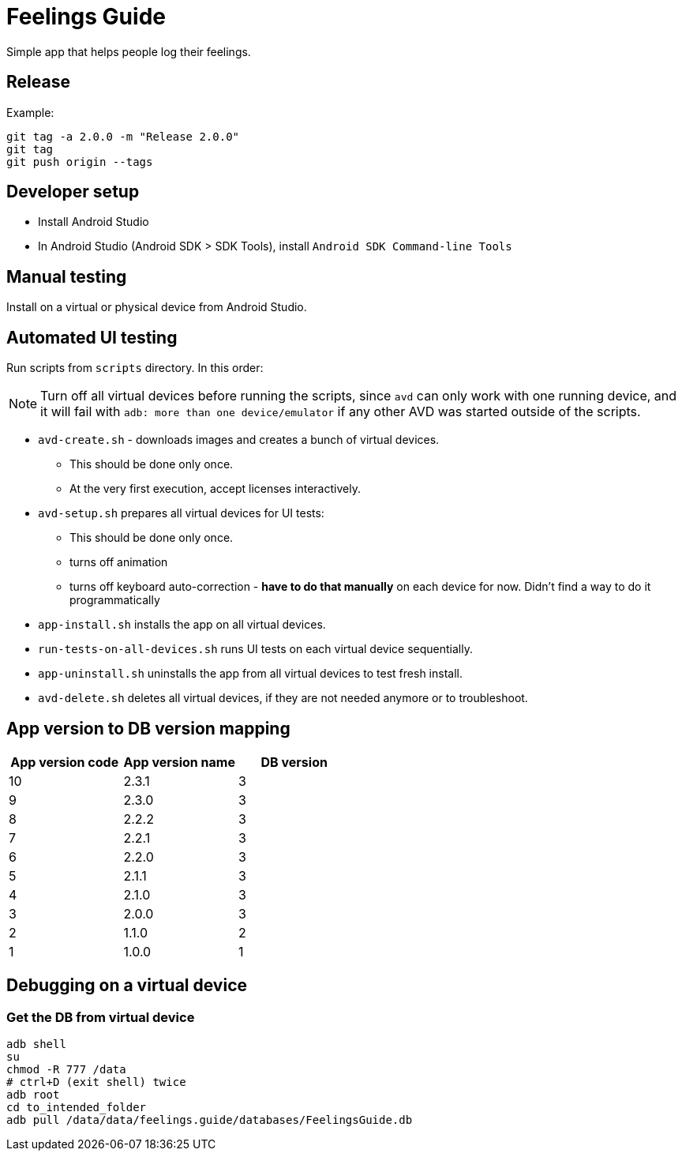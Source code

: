 = Feelings Guide

Simple app that helps people log their feelings.

== Release

.Example:
----
git tag -a 2.0.0 -m "Release 2.0.0"
git tag
git push origin --tags
----

== Developer setup

- Install Android Studio
- In Android Studio (Android SDK > SDK Tools), install `Android SDK Command-line Tools`

== Manual testing

Install on a virtual or physical device from Android Studio.

== Automated UI testing

Run scripts from `scripts` directory.
In this order:

NOTE: Turn off all virtual devices before running the scripts, since `avd` can only work with one running device, and it will fail with `adb: more than one device/emulator` if any other AVD was started outside of the scripts.

- `avd-create.sh` - downloads images and creates a bunch of virtual devices.
** This should be done only once.
** At the very first execution, accept licenses interactively.

- `avd-setup.sh` prepares all virtual devices for UI tests:
** This should be done only once.
** turns off animation
** turns off keyboard auto-correction - **have to do that manually** on each device for now.
Didn't find a way to do it programmatically

- `app-install.sh` installs the app on all virtual devices.

- `run-tests-on-all-devices.sh` runs UI tests on each virtual device sequentially.

- `app-uninstall.sh` uninstalls the app from all virtual devices to test fresh install.

- `avd-delete.sh` deletes all virtual devices, if they are not needed anymore or to troubleshoot.

== App version to DB version mapping

|===
|App version code |App version name |DB version

|10 |2.3.1 |3
|9  |2.3.0 |3
|8  |2.2.2 |3
|7  |2.2.1 |3
|6  |2.2.0 |3
|5  |2.1.1 |3
|4  |2.1.0 |3
|3  |2.0.0 |3
|2  |1.1.0 |2
|1  |1.0.0 |1
|===

== Debugging on a virtual device

=== Get the DB from virtual device

----
adb shell
su
chmod -R 777 /data
# ctrl+D (exit shell) twice
adb root
cd to_intended_folder
adb pull /data/data/feelings.guide/databases/FeelingsGuide.db
----

